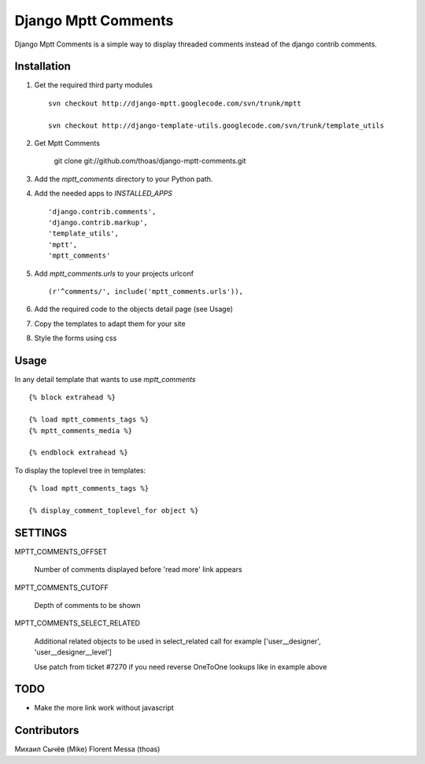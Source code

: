 ====================
Django Mptt Comments
====================

Django Mptt Comments is a simple way to display threaded comments instead of the django contrib comments.

Installation
============

#. Get the required third party modules ::

    svn checkout http://django-mptt.googlecode.com/svn/trunk/mptt
    
    svn checkout http://django-template-utils.googlecode.com/svn/trunk/template_utils

#. Get Mptt Comments

    git clone git://github.com/thoas/django-mptt-comments.git
    
#. Add the `mptt_comments` directory to your Python path.

#. Add the needed apps to `INSTALLED_APPS` ::

    'django.contrib.comments',
    'django.contrib.markup',
    'template_utils',
    'mptt',
    'mptt_comments'

#. Add `mptt_comments.urls` to your projects urlconf ::

    (r'^comments/', include('mptt_comments.urls')),

#. Add the required code to the objects detail page (see Usage)

#. Copy the templates to adapt them for your site

#. Style the forms using css

Usage
=====

In any detail template that wants to use `mptt_comments` ::
        
        {% block extrahead %}
        
        {% load mptt_comments_tags %}
        {% mptt_comments_media %}
        
        {% endblock extrahead %}

To display the toplevel tree in templates: ::

        {% load mptt_comments_tags %}    

        {% display_comment_toplevel_for object %}
        

SETTINGS
========

MPTT_COMMENTS_OFFSET

    Number of comments displayed before 'read more' link appears

MPTT_COMMENTS_CUTOFF

    Depth of comments to be shown

MPTT_COMMENTS_SELECT_RELATED

    Additional related objects to be used in select_related call
    for example ['user__designer', 'user__designer__level']

    Use patch from ticket #7270 if you need reverse OneToOne lookups like in example above

TODO
====
- Make the more link work without javascript

Contributors
============
Михаил Сычёв (Mike)
Florent Messa (thoas)